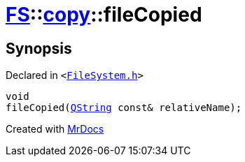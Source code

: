 [#FS-copy-fileCopied]
= xref:FS.adoc[FS]::xref:FS/copy.adoc[copy]::fileCopied
:relfileprefix: ../../
:mrdocs:


== Synopsis

Declared in `&lt;https://github.com/PrismLauncher/PrismLauncher/blob/develop/launcher/FileSystem.h#L141[FileSystem&period;h]&gt;`

[source,cpp,subs="verbatim,replacements,macros,-callouts"]
----
void
fileCopied(xref:QString.adoc[QString] const& relativeName);
----



[.small]#Created with https://www.mrdocs.com[MrDocs]#
